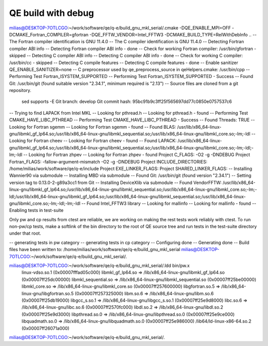 ===================
QE build with debug
===================

milias@DESKTOP-7OTLCGO:~/work/software/qe/q-e/build_gnu_mkl_serial/.cmake -DQE_ENABLE_MPI=OFF -DCMAKE_Fortran_COMPILER=gfortran  -DQE_FFTW_VENDOR=Intel_FFTW3 -DCMAKE_BUILD_TYPE=RelWithDebInfo ..
-- The Fortran compiler identification is GNU 11.4.0
-- The C compiler identification is GNU 11.4.0
-- Detecting Fortran compiler ABI info
-- Detecting Fortran compiler ABI info - done
-- Check for working Fortran compiler: /usr/bin/gfortran - skipped
-- Detecting C compiler ABI info
-- Detecting C compiler ABI info - done
-- Check for working C compiler: /usr/bin/cc - skipped
-- Detecting C compile features
-- Detecting C compile features - done
-- Enable sanitizer QE_ENABLE_SANITIZER=none
-- C preprocessor used by qe_preprocess_source in qeHelpers.cmake: /usr/bin/cpp
-- Performing Test Fortran_ISYSTEM_SUPPORTED
-- Performing Test Fortran_ISYSTEM_SUPPORTED - Success
-- Found Git: /usr/bin/git (found suitable version "2.34.1", minimum required is "2.13")
-- Source files are cloned from a git repository.
   sed supports -E
   Git branch: develop
   Git commit hash: 95bc91b9c3ff25f565697dd77c0850e0757537c6
-- Trying to find LAPACK from Intel MKL
-- Looking for pthread.h
-- Looking for pthread.h - found
-- Performing Test CMAKE_HAVE_LIBC_PTHREAD
-- Performing Test CMAKE_HAVE_LIBC_PTHREAD - Success
-- Found Threads: TRUE
-- Looking for Fortran sgemm
-- Looking for Fortran sgemm - found
-- Found BLAS: /usr/lib/x86_64-linux-gnu/libmkl_gf_lp64.so;/usr/lib/x86_64-linux-gnu/libmkl_sequential.so;/usr/lib/x86_64-linux-gnu/libmkl_core.so;-lm;-ldl
-- Looking for Fortran cheev
-- Looking for Fortran cheev - found
-- Found LAPACK: /usr/lib/x86_64-linux-gnu/libmkl_gf_lp64.so;/usr/lib/x86_64-linux-gnu/libmkl_sequential.so;/usr/lib/x86_64-linux-gnu/libmkl_core.so;-lm;-ldl;-lm;-ldl
-- Looking for Fortran zhpev
-- Looking for Fortran zhpev - found
Project C_FLAGS:  -O2 -g -DNDEBUG
Project Fortran_FLAGS:  -fallow-argument-mismatch -O2 -g -DNDEBUG
Project INCLUDE_DIRECTORIES: /home/milias/work/software/qe/q-e/include
Project EXE_LINKER_FLAGS:
Project SHARED_LINKER_FLAGS:
-- Installing Wannier90 via submodule
-- Installing MBD via submodule
-- Found Git: /usr/bin/git (found version "2.34.1")
-- Setting version tag to 0.13.0-2-g89a3cc1 from Git
-- Installing DeviceXlib via submodule
-- Found VendorFFTW: /usr/lib/x86_64-linux-gnu/libmkl_gf_lp64.so;/usr/lib/x86_64-linux-gnu/libmkl_sequential.so;/usr/lib/x86_64-linux-gnu/libmkl_core.so;-lm;-ldl;/usr/lib/x86_64-linux-gnu/libmkl_gf_lp64.so;/usr/lib/x86_64-linux-gnu/libmkl_sequential.so;/usr/lib/x86_64-linux-gnu/libmkl_core.so;-lm;-ldl;-lm;-ldl
-- Found Intel_FFTW3 library
-- Looking for mallinfo
-- Looking for mallinfo - found
-- Enabling tests in test-suite

Only pw and cp results from ctest are reliable, we are working on making the rest tests work reliably with ctest. To run non-pw/cp tests, make a softlink of the bin directory to the root of QE source tree and run tests in the test-suite directory under that root.

-- generating tests in pw category
-- generating tests in cp category
-- Configuring done
-- Generating done
-- Build files have been written to: /home/milias/work/software/qe/q-e/build_gnu_mkl_serial
milias@DESKTOP-7OTLCGO:~/work/software/qe/q-e/build_gnu_mkl_serial/.

milias@DESKTOP-7OTLCGO:~/work/software/qe/q-e/build_gnu_mkl_serial/.ldd bin/pw.x
        linux-vdso.so.1 (0x00007fffad05c000)
        libmkl_gf_lp64.so => /lib/x86_64-linux-gnu/libmkl_gf_lp64.so (0x00007ff25dc00000)
        libmkl_sequential.so => /lib/x86_64-linux-gnu/libmkl_sequential.so (0x00007ff25be00000)
        libmkl_core.so => /lib/x86_64-linux-gnu/libmkl_core.so (0x00007ff257600000)
        libgfortran.so.5 => /lib/x86_64-linux-gnu/libgfortran.so.5 (0x00007ff257325000)
        libm.so.6 => /lib/x86_64-linux-gnu/libm.so.6 (0x00007ff25db19000)
        libgcc_s.so.1 => /lib/x86_64-linux-gnu/libgcc_s.so.1 (0x00007ff25e9d8000)
        libc.so.6 => /lib/x86_64-linux-gnu/libc.so.6 (0x00007ff2570fc000)
        libdl.so.2 => /lib/x86_64-linux-gnu/libdl.so.2 (0x00007ff25e9d3000)
        libpthread.so.0 => /lib/x86_64-linux-gnu/libpthread.so.0 (0x00007ff25e9ce000)
        libquadmath.so.0 => /lib/x86_64-linux-gnu/libquadmath.so.0 (0x00007ff25e986000)
        /lib64/ld-linux-x86-64.so.2 (0x00007ff26071a000)
milias@DESKTOP-7OTLCGO:~/work/software/qe/q-e/build_gnu_mkl_serial/.


